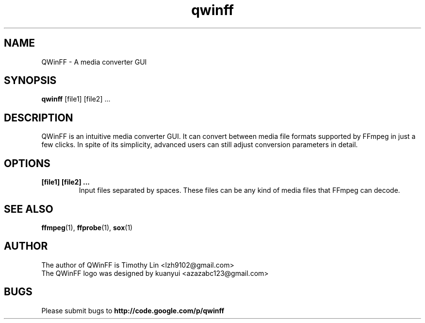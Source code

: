 .TH qwinff 1 "October 2011" "QWinFF" "QWinFF"

.SH NAME
QWinFF \- A media converter GUI

.SH SYNOPSIS
.B qwinff
[file1] [file2] ...

.SH DESCRIPTION
QWinFF is an intuitive media converter GUI.
It can convert between media file formats supported by FFmpeg in
just a few clicks. In spite of its simplicity, advanced users can
still adjust conversion parameters in detail.

.SH OPTIONS
.TP
.B [file1] [file2] ...
Input files separated by spaces. These files can be any kind of media files that FFmpeg can decode.

.SH "SEE ALSO"
\fBffmpeg\fR(1), \fBffprobe\fR(1), \fBsox\fR(1)

.SH AUTHOR
The author of QWinFF is Timothy Lin <lzh9102@gmail.com>
.TP
The QWinFF logo was designed by kuanyui <azazabc123@gmail.com>

.SH BUGS
Please submit bugs to \fBhttp://code.google.com/p/qwinff\fR
